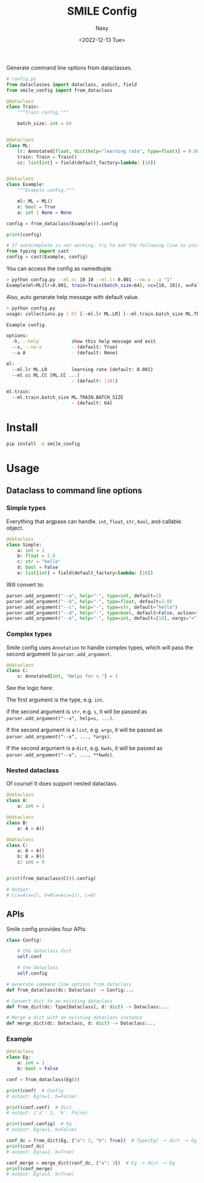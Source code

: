 #+options: ':nil *:t -:t ::t <:t H:3 \n:nil ^:{} arch:headline
#+options: author:t broken-links:mark c:nil creator:nil
#+options: d:(not "LOGBOOK") date:t e:t email:nil f:t inline:t num:t
#+options: p:nil pri:nil prop:nil stat:t tags:t tasks:t tex:t
#+options: timestamp:t title:t toc:t todo:t |:t
#+title: SMILE Config
#+date: <2022-12-13 Tue>
#+author: Nasy
#+email: nasyxx@gmail.com
#+language: en
#+select_tags: export
#+exclude_tags: noexport
#+creator: Emacs 30.0.50 (Org mode 9.6)
#+cite_export:

Generate command line options  from dataclasses.

#+begin_src python
  # config.py
  from dataclasses import dataclass, asdict, field
  from smile_config import from_dataclass

  @dataclass
  class Train:
      """Train config."""

      batch_size: int = 64


  @dataclass
  class ML:
      lr: Annotated[float, dict(help="learning rate", type=float)] = 0.001
      train: Train = Train()
      cc: list[int] = field(default_factory=lambda: [10])


  @dataclass
  class Example:
      """Example config."""

      ml: ML = ML()
      x: bool = True
      a: int | None = None

  config = from_dataclass(Example()).config

  print(config)

  # If autocomplete is not working, try to add the following line to your config file:
  from typing import cast
  config = cast(Example, config)
#+end_src

You can access the config as namedtuple.

#+begin_src sh
  > python config.py --ml.cc 10 10 --ml.lr 0.001 --no-x --a "1"
  Example(ml=ML(lr=0.001, train=Train(batch_size=64), cc=[10, 10]), x=False, a=1)
#+end_src

Also, auto generate help message with default value.

#+begin_src sh
  > python config.py
  usage: collections.py [-h] [--ml.lr ML.LR] [--ml.train.batch_size ML.TRAIN.BATCH_SIZE] [--ml.cc ML.CC [ML.CC ...]] [--x | --no-x] [--a A]

  Example config.

  options:
    -h, --help            show this help message and exit
    --x, --no-x           - (default: True)
    --a A                 - (default: None)

  ml:
    --ml.lr ML.LR         learning rate (default: 0.001)
    --ml.cc ML.CC [ML.CC ...]
                          - (default: [10])

  ml.train:
    --ml.train.batch_size ML.TRAIN.BATCH_SIZE
                          - (default: 64)
#+end_src

* Install

#+begin_src sh
  pip install -U smile_config
#+end_src

* Usage

** Dataclass to command line options

*** Simple types

Everything that argpase can handle.  ~int~, ~float~, ~str~, ~bool~, and callable object.

#+begin_src python
  @dataclass
  class Simple:
      a: int = 1
      b: float = 2.0
      c: str = "hello"
      d: bool = False
      e: list[int] = field(default_factory=lambda: [10])
#+end_src

Will convert to:

#+begin_src python
  parser.add_argument("--a", help="-", type=int, default=1)
  parser.add_argument("--b", help="-", type=float, default=2.0)
  parser.add_argument("--c", help="-", type=str, default="hello")
  parser.add_argument("--d", help="-", type=bool, default=False, action="store_true")
  parser.add_argument("--e", help="-", type=int, default=[10], nargs="+")
#+end_src

*** Complex types

Smile config uses ~Annotation~ to handle complex types, which will pass
the second argument to ~parser.add_argument~.

#+begin_src python
  @dataclass
  class C:
      x: Annotated[int, "Helps for x."] = 1
#+end_src

See the logic here:

The first argument is the type, e.g. ~int~.

if the second argument is ~str~, e.g. ~s~, it will be passed as ~parser.add_argument("--x", help=s, ...)~.

If the second argument is a ~list~, e.g. ~args~, it will be passed as ~parser.add_argument("--x", ..., *args)~.

If the second argument is a ~dict~, e.g. ~kwds~, it will be passed as ~parser.add_argument("--x", ..., **kwds)~.

*** Nested dataclass

Of course! It does support nested dataclass.

#+begin_src python
  @dataclass
  class A:
      a: int = 1

  @dataclass
  class B:
      a: A = A()

  @dataclass
  class C:
      a: A = A()
      b: B = B()
      c: int = 0


  print(from_dataclass(C()).config)

  # Output:
  # C(a=A(a=1), b=B(a=A(a=1)), c=0)
#+end_src

** APIs

Smile config provides four APIs:

#+begin_src python
  class Config:

      # the dataclass dict
      self.conf

      # the dataclass
      self.config

  # Generate command line options from dataclass
  def from_dataclass(dc: Dataclass) -> Config:...

  # Convert dict to an existing dataclass
  def from_dict(dc: Type[Dataclass], d: dict) -> Dataclass:...

  # Merge a dict with an existing dataclass instance
  def merge_dict(dc: Dataclass, d: dict) -> Dataclass:...
#+end_src

*** Example

#+begin_src python
  @dataclass
  class Eg:
      a: int = 1
      b: bool = False

  conf = from_dataclass(Eg())

  print(conf)  # Config
  # output: Eg(a=1, b=False)

  print(conf.conf)  # dict
  # output: {'a': 1, 'b': False}

  print(conf.config)  # Eg
  # output: Eg(a=1, b=False)

  conf_dc = from_dict(Eg, {"a": 2, "b": True})  # Type[Eg] -> dict -> Eg
  print(conf_dc)
  # output: Eg(a=2, b=True)

  conf_merge = merge_dict(conf_dc, {"a": 3})  # Eg -> dict -> Eg
  print(conf_merge)
  # output: Eg(a=3, b=True)
#+end_src
